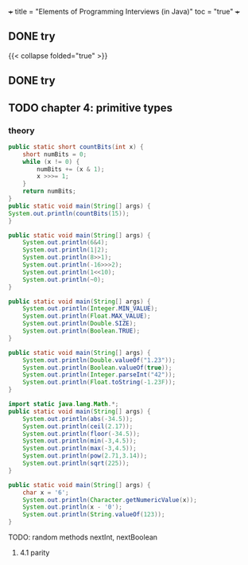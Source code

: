 +++
title = "Elements of Programming Interviews (in Java)"
toc = "true"
+++


** DONE try
:PROPERTIES:
:CLOSED: [2025-10-27 Mon 16:03]
:note: - State "DONE" from "" [2025-10-27 Mon 16:03]
:END:



{{< collapse folded="true" >}}

** DONE try
:PROPERTIES:
:CLOSED: [2025-10-27 Mon 16:03]
:note: - State "DONE" from "" [2025-10-27 Mon 16:03]
:note: - Note taken on [2025-10-27 Mon 16:03] \\
:note: try
:END:



** TODO chapter 4: primitive types


*** theory

#+begin_src java :results output
    public static short countBits(int x) {
	    short numBits = 0;
	    while (x != 0) {
		    numBits += (x & 1);
		    x >>>= 1;
	    }
	    return numBits;
    }
    public static void main(String[] args) {
	System.out.println(countBits(15));
    }
#+end_src

#+RESULTS:
: 4


#+begin_src java :results output
  public static void main(String[] args) {
      System.out.println(6&4);
      System.out.println(1|2);
      System.out.println(8>>1);
      System.out.println(-16>>>2);
      System.out.println(1<<10);
      System.out.println(~0);
  }
#+end_src

#+RESULTS:
: 4
: 3
: 4
: 1073741820
: 1024
: -1


#+begin_src java :results output
  public static void main(String[] args) {
      System.out.println(Integer.MIN_VALUE);
      System.out.println(Float.MAX_VALUE);
      System.out.println(Double.SIZE);
      System.out.println(Boolean.TRUE);
  }
#+end_src

#+RESULTS:
: -2147483648
: 3.4028235E38
: 64
: true

#+begin_src java :results output
  public static void main(String[] args) {
      System.out.println(Double.valueOf("1.23"));
      System.out.println(Boolean.valueOf(true));
      System.out.println(Integer.parseInt("42"));
      System.out.println(Float.toString(-1.23F));
  }
#+end_src

#+RESULTS:
: 1.23
: true
: 42
: -1.23


#+begin_src java :results output
  import static java.lang.Math.*;
  public static void main(String[] args) {
      System.out.println(abs(-34.5));
      System.out.println(ceil(2.17));
      System.out.println(floor(-34.5));
      System.out.println(min(-3,4.5));
      System.out.println(max(-3,4.5));
      System.out.println(pow(2.71,3.14));
      System.out.println(sqrt(225));
  }
#+end_src

#+RESULTS:
: 34.5
: 3.0
: -35.0
: -3.0
: 4.5
: 22.883559193263366
: 15.0

#+begin_src java :results output
  public static void main(String[] args) {
      char x = '6';
      System.out.println(Character.getNumericValue(x));
      System.out.println(x - '0');
      System.out.println(String.valueOf(123));
  }
#+end_src

#+RESULTS:
: 6
: 6
: 123

TODO: random methods nextInt, nextBoolean

**** 4.1 parity

